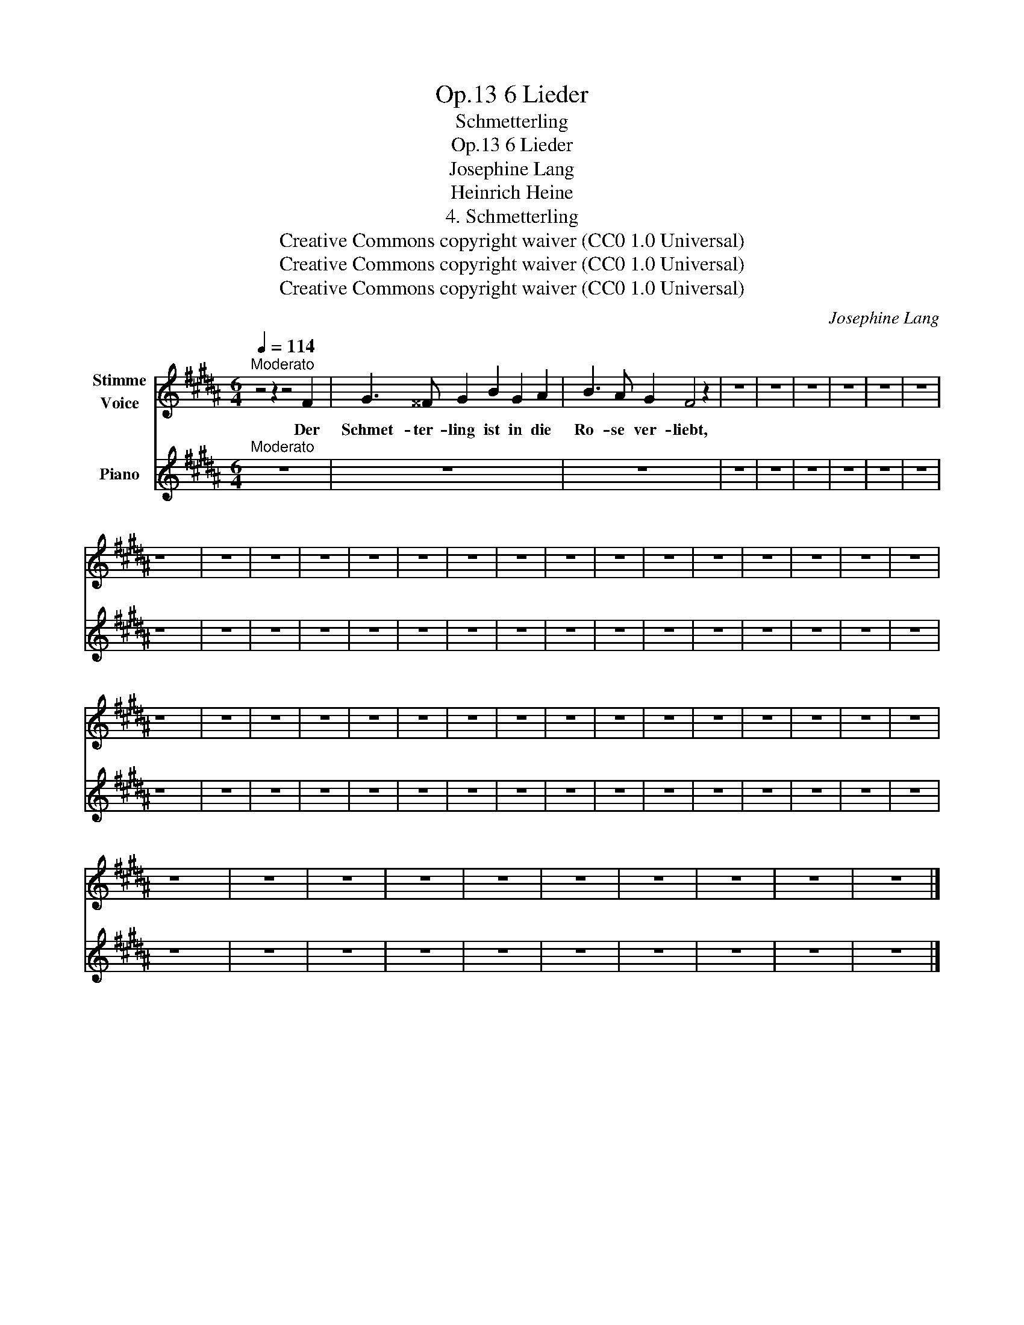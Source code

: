 X:1
T:6 Lieder, Op.13
T:Schmetterling
T:6 Lieder, Op.13
T:Josephine Lang
T:Heinrich Heine
T:4. Schmetterling
T:Creative Commons copyright waiver (CC0 1.0 Universal)
T:Creative Commons copyright waiver (CC0 1.0 Universal)
T:Creative Commons copyright waiver (CC0 1.0 Universal)
C:Josephine Lang
Z:Heinrich Heine
Z:Creative Commons copyright waiver (CC0 1.0 Universal)
%%score 1 2
L:1/8
Q:1/4=114
M:6/4
K:B
V:1 treble nm="Stimme\nVoice"
V:2 treble nm="Piano"
V:1
"^Moderato" z4 z2 z4 F2 | G3 ^^F G2 B2 G2 A2 | B3 A G2 F4 z2 | z12 | z12 | z12 | z12 | z12 | z12 | %9
w: Der|Schmet- ter- ling ist in die|Ro- se ver- liebt,|||||||
 z12 | z12 | z12 | z12 | z12 | z12 | z12 | z12 | z12 | z12 | z12 | z12 | z12 | z12 | z12 | z12 | %25
w: ||||||||||||||||
 z12 | z12 | z12 | z12 | z12 | z12 | z12 | z12 | z12 | z12 | z12 | z12 | z12 | z12 | z12 | z12 | %41
w: ||||||||||||||||
 z12 | z12 | z12 | z12 | z12 | z12 | z12 | z12 | z12 | z12 |] %51
w: ||||||||||
V:2
"^Moderato" z12 | z12 | z12 | z12 | z12 | z12 | z12 | z12 | z12 | z12 | z12 | z12 | z12 | z12 | %14
 z12 | z12 | z12 | z12 | z12 | z12 | z12 | z12 | z12 | z12 | z12 | z12 | z12 | z12 | z12 | z12 | %30
 z12 | z12 | z12 | z12 | z12 | z12 | z12 | z12 | z12 | z12 | z12 | z12 | z12 | z12 | z12 | z12 | %46
 z12 | z12 | z12 | z12 | z12 |] %51

